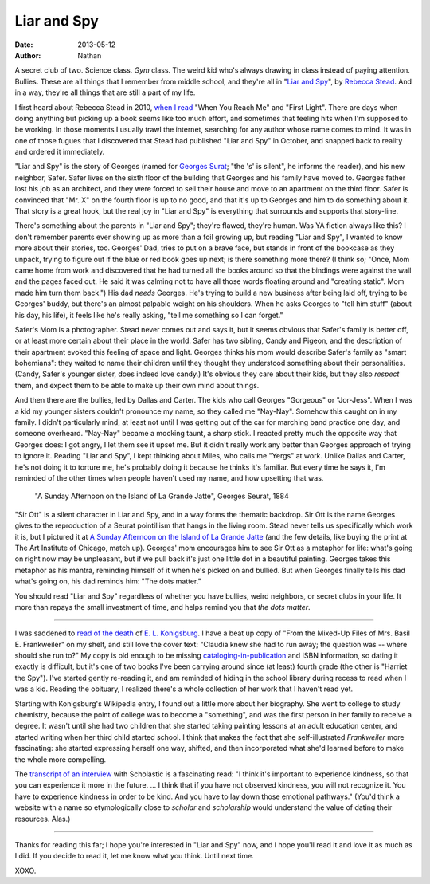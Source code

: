 ==============
 Liar and Spy
==============

:date: 2013-05-12
:author: Nathan

.. image:: /static/images/liar-spy.jpg
   :class: align-left

A secret club of two. Science class. *Gym* class. The weird kid who's always drawing in class instead of paying attention. Bullies. These are all things that I remember from middle school, and they're all in "`Liar and Spy`_", by `Rebecca Stead`_. And in a way, they're all things that are still a part of my life.

I first heard about Rebecca Stead in 2010, `when I read`_ "When You Reach Me" and "First Light". There are days when doing anything but picking up a book seems like too much effort, and sometimes that feeling hits when I'm supposed to be working. In those moments I usually trawl the internet, searching for any author whose name comes to mind. It was in one of those fugues that I discovered that Stead had published "Liar and Spy" in October, and snapped back to reality and ordered it immediately.

"Liar and Spy" is the story of Georges (named for `Georges Surat`_; "the 's' is silent", he informs the reader), and his new neighbor, Safer. Safer lives on the sixth floor of the building that Georges and his family have moved to. Georges father lost his job as an architect, and they were forced to sell their house and move to an apartment on the third floor. Safer is convinced that "Mr. X" on the fourth floor is up to no good, and that it's up to Georges and him to do something about it. That story is a great hook, but the real joy in "Liar and Spy" is everything that surrounds and supports that story-line.

There's something about the parents in "Liar and Spy"; they're flawed, they're human. Was YA fiction always like this? I don't remember parents ever showing up as more than a foil growing up, but reading "Liar and Spy", I wanted to know more about their stories, too. Georges' Dad, tries to put on a brave face, but stands in front of the bookcase as they unpack, trying to figure out if the blue or red book goes up next; is there something more there? (I think so; "Once, Mom came home from work and discovered that he had turned all the books around so that the bindings were against the wall and the pages faced out. He said it was calming not to have all those words floating around and "creating static". Mom made him turn them back.") His dad *needs* Georges. He's trying to build a new business after being laid off, trying to be Georges' buddy, but there's an almost palpable weight on his shoulders. When he asks Georges to "tell him stuff" (about his day, his life), it feels like he's really asking, "tell me something so I can forget."

Safer's Mom is a photographer. Stead never comes out and says it, but it seems obvious that Safer's family is better off, or at least more certain about their place in the world. Safer has two sibling, Candy and Pigeon, and the description of their apartment evoked this feeling of space and light. Georges thinks his mom would describe Safer's family as "smart bohemians": they waited to name their children until they thought they understood something about their personalities. (Candy, Safer's younger sister, does indeed love candy.) It's obvious they care about their kids, but they also *respect* them, and expect them to be able to make up their own mind about things.

And then there are the bullies, led by Dallas and Carter. The kids who call Georges "Gorgeous" or "Jor-Jess". When I was a kid my younger sisters couldn't pronounce my name, so they called me "Nay-Nay". Somehow this caught on in my family. I didn't particularly mind, at least not until I was getting out of the car for marching band practice one day, and someone overheard. "Nay-Nay" became a mocking taunt, a sharp stick. I reacted pretty much the opposite way that Georges does: I got angry, I let them see it upset me. But it didn't really work any better than Georges approach of trying to ignore it. Reading "Liar and Spy", I kept thinking about Miles, who calls me "Yergs" at work. Unlike Dallas and Carter, he's not doing it to torture me, he's probably doing it because he thinks it's familiar. But every time he says it, I'm reminded of the other times when people haven't used my name, and how upsetting that was.

.. figure:: /static/images/640px-A_Sunday_on_La_Grande_Jatte%2C_Georges_Seurat%2C_1884.png
   :class: align-center

   "A Sunday Afternoon on the Island of La Grande Jatte", Georges Seurat, 1884

"Sir Ott" is a silent character in Liar and Spy, and in a way forms the thematic backdrop. Sir Ott is the name Georges gives to the reproduction of a Seurat pointillism that hangs in the living room. Stead never tells us specifically which work it is, but I pictured it at `A Sunday Afternoon on the Island of La Grande Jatte`_ (and the few details, like buying the print at The Art Institute of Chicago, match up). Georges' mom encourages him to see Sir Ott as a metaphor for life: what's going on right now may be unpleasant, but if we pull back it's just one little dot in a beautiful painting. Georges takes this metaphor as his mantra, reminding himself of it when he's picked on and bullied. But when Georges finally tells his dad what's going on, his dad reminds him: "The dots matter."

You should read "Liar and Spy" regardless of whether you have bullies, weird neighbors, or secret clubs in your life. It more than repays the small investment of time, and helps remind you that *the dots matter*.

------

.. image:: /static/images/mixed-up-files.jpg
   :class: align-right

I was saddened to `read of the death`_ of `E. L. Konigsburg`_. I have a beat up copy of "From the Mixed-Up Files of Mrs. Basil E. Frankweiler" on my shelf, and still love the cover text: "Claudia knew she had to run away; the question was -- where should she run to?" My copy is old enough to be missing `cataloging-in-publication`_ and ISBN information, so dating it exactly is difficult, but it's one of two books I've been carrying around since (at least) fourth grade (the other is "Harriet the Spy"). I've started gently re-reading it, and am reminded of hiding in the school library during recess to read when I was a kid. Reading the obituary, I realized there's a whole collection of her work that I haven't read yet.

Starting with Konigsburg's Wikipedia entry, I found out a little more about her biography. She went to college to study chemistry, because the point of college was to become a "something", and was the first person in her family to receive a degree. It wasn't until she had two children that she started taking painting lessons at an adult education center, and started writing when her third child started school. I think that makes the fact that she self-illustrated *Frankweiler* more fascinating: she started expressing herself one way, shifted, and then incorporated what she'd learned before to make the whole more compelling.

The `transcript of an interview`_ with Scholastic is a fascinating read: "I think it's important to experience kindness, so that you can experience it more in the future. ... I think that if you have not observed kindness, you will not recognize it. You have to experience kindness in order to be kind. And you have to lay down those emotional pathways." (You'd think a website with a name so etymologically close to *scholar* and *scholarship* would understand the value of dating their resources. Alas.)

-----

Thanks for reading this far; I hope you're interested in "Liar and Spy" now, and I hope you'll read it and love it as much as I did. If you decide to read it, let me know what you think. Until next time.

XOXO.

.. _`Liar and Spy`: http://www.goodreads.com/book/show/17308183-liar-and-spy
.. _`Rebecca Stead`: http://www.goodreads.com/author/show/175329.Rebecca_Stead
.. _`when I read`: http://yergler.net/blog/2010/01/24/read-when-you-reach-me-and-first-light-by-rebecca-stead/
.. _`Georges Surat`: http://en.wikipedia.org/wiki/Georges_Seurat
.. _`A Sunday Afternoon on the Island of La Grande Jatte`: http://en.wikipedia.org/wiki/A_Sunday_Afternoon_on_the_Island_of_La_Grande_Jatte
.. _`read of the death`: http://www.nytimes.com/2013/04/23/books/e-l-konigsburg-author-is-dead-at-83.html?_r=0
.. _`E. L. Konigsburg`: http://en.wikipedia.org/wiki/E._L._Konigsburg
.. _`cataloging-in-publication`: http://en.wikipedia.org/wiki/Cataloging_in_Publication
.. _`transcript of an interview`: http://www.scholastic.com/teachers/article/el-konigsburg-interview-transcript
